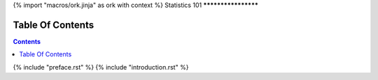 {% import "macros/ork.jinja" as ork with context %}
Statistics 101
********************


Table Of Contents
=================

.. contents::

{% include "preface.rst" %}
{% include "introduction.rst" %}
